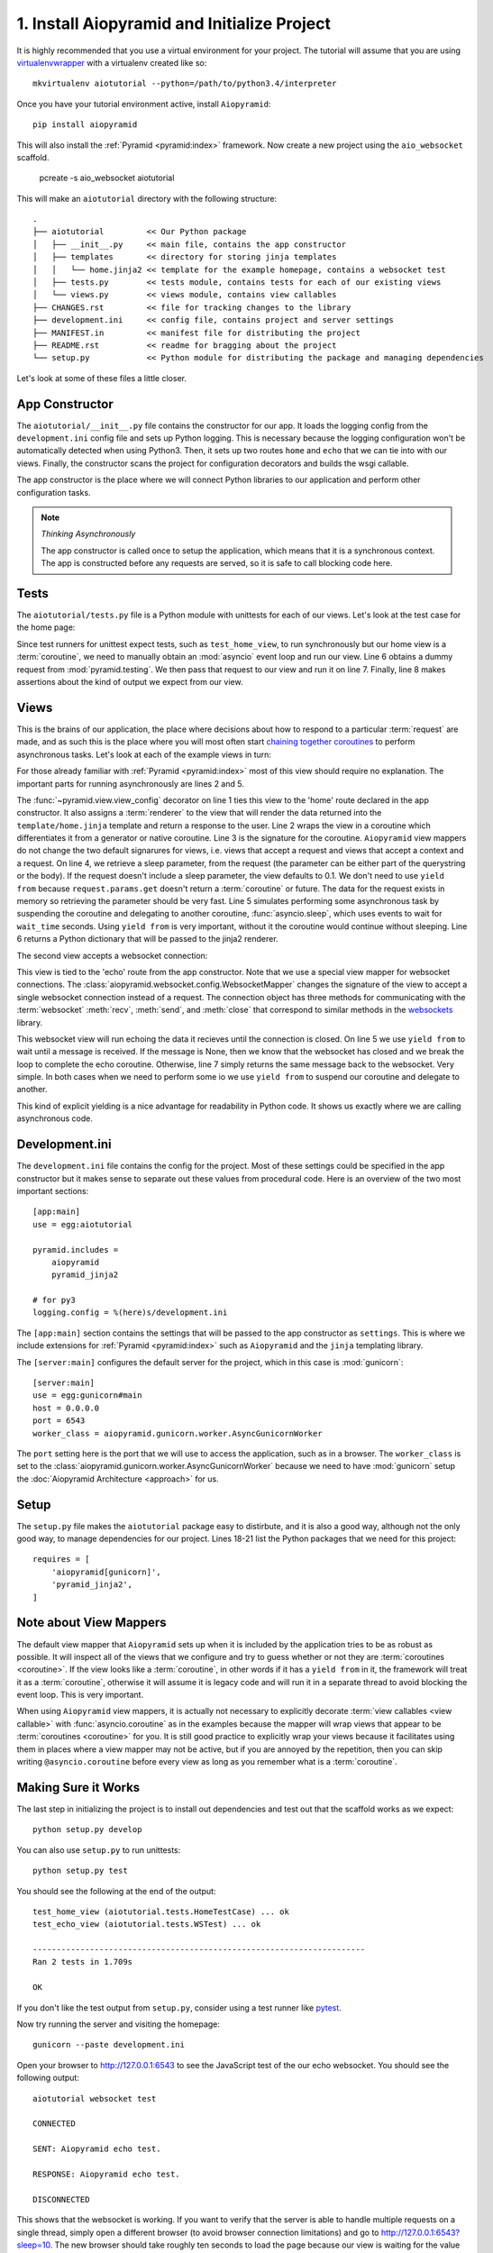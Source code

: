 1. Install Aiopyramid and Initialize Project
============================================

It is highly recommended that you use a virtual environment for your project. The
tutorial will assume that you are using `virtualenvwrapper`_ with a virtualenv
created like so::

    mkvirtualenv aiotutorial --python=/path/to/python3.4/interpreter

Once you have your tutorial environment active, install ``Aiopyramid``::

    pip install aiopyramid

This will also install the :ref:`Pyramid <pyramid:index>` framework. Now create
a new project using the ``aio_websocket`` scaffold.

    pcreate -s aio_websocket aiotutorial

This will make an ``aiotutorial`` directory with the following structure::

    .
    ├── aiotutorial         << Our Python package
    │   ├── __init__.py     << main file, contains the app constructor
    │   ├── templates       << directory for storing jinja templates
    │   │   └── home.jinja2 << template for the example homepage, contains a websocket test
    │   ├── tests.py        << tests module, contains tests for each of our existing views
    │   └── views.py        << views module, contains view callables
    ├── CHANGES.rst         << file for tracking changes to the library
    ├── development.ini     << config file, contains project and server settings
    ├── MANIFEST.in         << manifest file for distributing the project
    ├── README.rst          << readme for bragging about the project
    └── setup.py            << Python module for distributing the package and managing dependencies

Let's look at some of these files a little closer.

App Constructor
...............

The ``aiotutorial/__init__.py`` file contains the constructor for our app. It loads the logging
config from the ``development.ini`` config file and sets up Python logging. This is necessary
because the logging configuration won't be automatically detected when using Python3. Then, it
sets up two routes ``home`` and ``echo`` that we can tie into with our views. Finally,
the constructor scans the project for configuration decorators and builds the wsgi callable.

The app constructor is the place where we will connect Python libraries to our application and
perform other configuration tasks.

.. code-block:: python
    :linenos:

    import logging.config

    from pyramid.config import Configurator


    def main(global_config, **settings):
        """ This function returns a Pyramid WSGI application.
        """

        # support logging in python3
        logging.config.fileConfig(
            settings['logging.config'],
            disable_existing_loggers=False
        )

        config = Configurator(settings=settings)
        config.add_route('home', '/')
        config.add_route('echo', '/echo')
        config.scan()
        return config.make_wsgi_app()

.. note:: *Thinking Asynchronously*

   The app constructor is called once to setup the application, which means that it is
   a synchronous context. The app is constructed before any requests are served, so it
   is safe to call blocking code here.


Tests
.....

The ``aiotutorial/tests.py`` file is a Python module with unittests for each of our views.
Let's look at the test case for the home page:

.. code-block:: python
    :linenos:

    class HomeTestCase(unittest.TestCase):

        def test_home_view(self):
            from .views import home

            request = testing.DummyRequest()
            info = asyncio.get_event_loop().run_until_complete(home(request))
            self.assertEqual(info['title'], 'aiotutorial websocket test')

Since test runners for unittest expect tests, such as ``test_home_view``, to run synchronously
but our home view is a :term:`coroutine`, we need to manually obtain an :mod:`asyncio` event
loop and run our view. Line 6 obtains a dummy request from :mod:`pyramid.testing`. We then pass
that request to our view and run it on line 7. Finally, line 8 makes assertions about the kind
of output we expect from our view.


Views
.....

This is the brains of our application, the place where decisions about how to respond to a particular
:term:`request` are made, and as such this is the place where you will most often start `chaining together
coroutines`_ to perform asynchronous tasks. Let's look at each of the example
views in turn:

.. code-block:: python
    :linenos:
    :emphasize-lines: 2,5

    @view_config(route_name='home', renderer='aiotutorial:templates/home.jinja2')
    @asyncio.coroutine
    def home(request):
        wait_time = float(request.params.get('sleep', 0.1))
        yield from asyncio.sleep(wait_time)
        return {'title': 'aiotutorial websocket test', 'wait_time': wait_time}

For those already familiar with :ref:`Pyramid <pyramid:index>` most of this view should require
no explanation. The important parts for running asynchronously are lines 2 and 5.

The :func:`~pyramid.view.view_config` decorator on line 1 ties this view to the 'home'
route declared in the app constructor. It also assigns a :term:`renderer` to the view that will
render the data returned into the ``template/home.jinja`` template and return a response
to the user. Line 2 wraps the view in a coroutine which differentiates it from a generator
or native coroutine. Line 3 is the signature for the coroutine. ``Aiopyramid`` view mappers
do not change the two default signarures for views, i.e. views that accept a request
and views that accept a context and a request. On line 4, we retrieve a sleep parameter,
from the request (the parameter can be either part of the querystring or the body). If
the request doesn't include a sleep parameter, the view defaults to 0.1. We don't need to
use ``yield from`` because ``request.params.get`` doesn't return a :term:`coroutine` or future.
The data for the request exists in memory so retrieving the parameter should be very fast.
Line 5 simulates performing some asynchronous task by suspending the coroutine and delegating to
another coroutine, :func:`asyncio.sleep`, which uses events to wait for ``wait_time`` seconds.
Using ``yield from`` is very important, without it the coroutine would
continue without sleeping. Line 6 returns a Python dictionary that will be passed to the
jinja2 renderer.

The second view accepts a websocket connection:

.. code-block:: python
    :linenos:

    @view_config(route_name='echo', mapper=WebsocketMapper)
    @asyncio.coroutine
    def echo(ws):
        while True:
            message = yield from ws.recv()
            if message is None:
                break
            yield from ws.send(message)

This view is tied to the 'echo' route from the app constructor. Note that we use a special view mapper
for websocket connections. The :class:`aiopyramid.websocket.config.WebsocketMapper` changes the signature
of the view to accept a single websocket connection instead of a request. The connection object has three methods
for communicating with the :term:`websocket` :meth:`recv`, :meth:`send`, and :meth:`close` that
correspond to similar methods in the `websockets`_ library.

This websocket view will run echoing the data it recieves until the connection is closed. On line 5 we use
``yield from`` to wait until a message is received. If the message is None, then we know that the websocket
has closed and we break the loop to complete the echo coroutine. Otherwise, line 7 simply returns the same
message back to the websocket. Very simple. In both cases when we need to perform some io we use ``yield from``
to suspend our coroutine and delegate to another.

This kind of explicit yielding is a nice advantage for readability in Python code. It shows us exactly where
we are calling asynchronous code.

Development.ini
...............

The ``development.ini`` file contains the config for the project. Most of these settings could be specified in
the app constructor but it makes sense to separate out these values from procedural code. Here is an overview
of the two most important sections::

    [app:main]
    use = egg:aiotutorial

    pyramid.includes =
        aiopyramid
        pyramid_jinja2

    # for py3
    logging.config = %(here)s/development.ini

The ``[app:main]`` section contains the settings that will be passed to the app constructor as ``settings``.
This is where we include extensions for :ref:`Pyramid <pyramid:index>` such as ``Aiopyramid`` and the ``jinja``
templating library.

The ``[server:main]`` configures the default server for the project, which in this case is :mod:`gunicorn`::

    [server:main]
    use = egg:gunicorn#main
    host = 0.0.0.0
    port = 6543
    worker_class = aiopyramid.gunicorn.worker.AsyncGunicornWorker

The ``port`` setting here is the port that we will use to access the application, such as in a browser. The
``worker_class`` is set to the :class:`aiopyramid.gunicorn.worker.AsyncGunicornWorker` because we need to have
:mod:`gunicorn` setup the :doc:`Aiopyramid Architecture <approach>` for us.

Setup
.....

The ``setup.py`` file makes the ``aiotutorial`` package easy to distirbute, and it is also a good way, although
not the only good way, to manage dependencies for our project. Lines 18-21 list the Python packages that we need
for this project::

    requires = [
        'aiopyramid[gunicorn]',
        'pyramid_jinja2',
    ]

Note about View Mappers
.......................

The default view mapper that ``Aiopyramid`` sets up when it is included by the application tries to be as
robust as possible. It will inspect all of the views that we configure and try to guess whether or not
they are :term:`coroutines <coroutine>`. If the view looks like a :term:`coroutine`, in other words if it has
a ``yield from`` in it, the framework will treat it as a :term:`coroutine`, otherwise it will assume it is
legacy code and will run it in a separate thread to avoid blocking the event loop. This is very important.

When using ``Aiopyramid`` view mappers, it is actually not necessary to explicitly decorate :term:`view callables <view callable>`
with :func:`asyncio.coroutine` as in the examples because the mapper will wrap views that appear to be :term:`coroutines <coroutine>`
for you. It is still good practice to explicitly wrap your views because it facilitates using them in places where a
view mapper may not be active, but if you are annoyed by the repetition, then you can skip writing ``@asyncio.coroutine`` before
every view as long as you remember what is a :term:`coroutine`.

Making Sure it Works
....................

The last step in initializing the project is to install out dependencies and test out that the scaffold works as we expect::

    python setup.py develop

You can also use ``setup.py`` to run unittests::

    python setup.py test

You should see the following at the end of the output::


    test_home_view (aiotutorial.tests.HomeTestCase) ... ok
    test_echo_view (aiotutorial.tests.WSTest) ... ok

    ----------------------------------------------------------------------
    Ran 2 tests in 1.709s

    OK

If you don't like the test output from ``setup.py``, consider using a test runner like `pytest`_.

Now try running the server and visiting the homepage::

    gunicorn --paste development.ini

Open your browser to http://127.0.0.1:6543 to see the JavaScript test of the our echo websocket.
You should see the following output::

    aiotutorial websocket test

    CONNECTED

    SENT: Aiopyramid echo test.

    RESPONSE: Aiopyramid echo test.

    DISCONNECTED

This shows that the websocket is working. If you want to verify that the server is able to handle
multiple requests on a single thread, simply open a different browser (to avoid browser connection
limitations) and go to http://127.0.0.1:6543?sleep=10. The new browser should take roughly ten seconds
to load the page because our view is waiting for the value of ``sleep``. However, while that request is
ongoing, you can refresh your first browser and see that the server is still able to fulfill requests.

Congratulations! You have successfuly setup a highly configurable asynchronous server using ``Aiopyramid``!

.. note:: *Extra Credit*

    If you really want to see the power of asynchronous programming in Python, obtain a copy of `slowloris`_
    and run it against your knew ``Aiopyramid`` server and some non-asynchronous server. For example,
    you could run a simple ``Django`` application with gunicorn. You should see that the ``Aiopyramid`` server
    is still able to respond to requests whereas the ``Django`` server is bogged down. You could also use a simple
    PHP application using Apache to see this difference.

    Also, checkout ref:`Aiopyramid Benchmarks <Benchmarks>`.

.. _pytest: http://pytest.org
.. _virtualenvwrapper: https://virtualenvwrapper.readthedocs.org/en/latest/
.. _chaining together coroutines: https://docs.python.org/3/library/asyncio-task.html#example-chain-coroutines
.. _websockets: http://aaugustin.github.io/websockets/
.. _slowloris: http://ha.ckers.org/slowloris/

